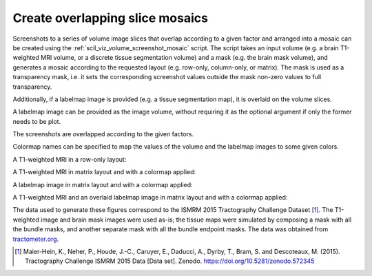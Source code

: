 Create overlapping slice mosaics
================================

Screenshots to a series of volume image slices that overlap according to a
given factor and arranged into a mosaic can be created using the
:ref:`scil_viz_volume_screenshot_mosaic` script. The script takes an input
volume (e.g. a brain T1-weighted MRI volume, or a discrete tissue segmentation
volume) and a mask (e.g. the brain mask volume), and generates a mosaic
according to the requested layout (e.g. row-only, column-only, or matrix). The
mask is used as a transparency mask, i.e. it sets the corresponding screenshot
values outside the mask non-zero values to full transparency.

Additionally, if a labelmap image is provided (e.g. a tissue segmentation map),
it is overlaid on the volume slices.

A labelmap image can be provided as the image volume, without requiring it as
the optional argument if only the former needs to be plot.

The screenshots are overlapped according to the given factors.

Colormap names can be specified to map the values of the volume and the
labelmap images to some given colors.

A T1-weighted MRI in a row-only layout:

.. image:: ../../_static/scil_screenshot_volume_mosaic_overlap_t1.png
   :scale: 20%

A T1-weighted MRI in matrix layout and with a colormap applied:

.. image:: ../../_static/scil_screenshot_volume_mosaic_overlap_t1_matrix_cmap.png
   :scale: 20%

A labelmap image in matrix layout and with a colormap applied:

.. image:: ../../_static/scil_screenshot_volume_mosaic_overlap_tissue_map.png
   :scale: 20%

A T1-weighted MRI and an overlaid labelmap image in matrix layout and with a
colormap applied:

.. image:: ../../_static/scil_screenshot_volume_mosaic_overlap_t1_tisue_map.png
   :scale: 20%

The data used to generate these figures correspond to the ISMRM 2015
Tractography Challenge Dataset [1]_. The T1-weighted image and brain mask
images were used as-is; the tissue maps were simulated by composing a mask with
all the bundle masks, and another separate mask with all the bundle endpoint
masks. The data was obtained from `tractometer.org`_.

.. [1] Maier-Hein, K., Neher, P., Houde, J.-C., Caruyer, E., Daducci, A.,
       Dyrby, T., Bram, S. and Descoteaux, M. (2015). Tractography Challenge
       ISMRM 2015 Data [Data set]. Zenodo.
       https://doi.org/10.5281/zenodo.572345

.. _tractometer.org: http://www.tractometer.org/
